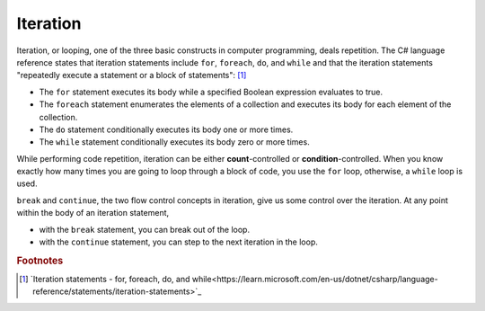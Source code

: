 
Iteration
============================ 

Iteration, or looping, one of the three basic constructs in computer programming, deals 
repetition. The C# language reference states that iteration statements include 
``for``, ``foreach``, ``do``, and ``while`` and that the iteration statements 
"repeatedly execute a statement or a block of statements": [#iter]_

- The ``for`` statement executes its body while a specified Boolean expression 
  evaluates to true. 
- The ``foreach`` statement enumerates the elements of a collection and executes 
  its body for each element of the collection. 
- The ``do`` statement conditionally executes its body one or more times. 
- The ``while`` statement conditionally executes its body zero or more times.

While performing code repetition, iteration can be either **count**-controlled or 
**condition**-controlled. When you know exactly how many times you are going to 
loop through a block of code, you use the ``for`` loop, otherwise, a ``while`` loop is used.

``break`` and ``continue``, the two flow control concepts in iteration, give us 
some control over the iteration. At any point within the body of an iteration statement,

- with the ``break`` statement, you can break out of the loop. 
- with the ``continue`` statement, you can step to the next iteration in the loop.














.. rubric:: Footnotes

.. [#iter] `Iteration statements - for, foreach, do, and while<https://learn.microsoft.com/en-us/dotnet/csharp/language-reference/statements/iteration-statements>`_

